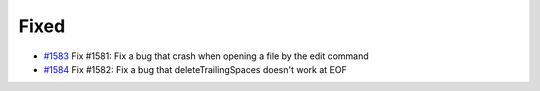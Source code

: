 .. _#1583: https://github.com/fox0430/moe/pull/1583
.. _#1584: https://github.com/fox0430/moe/pull/1584

Fixed
.....

- `#1583`_  Fix #1581: Fix a bug that crash when opening a file by the edit command

- `#1584`_  Fix #1582: Fix a bug that deleteTrailingSpaces doesn't work at EOF
